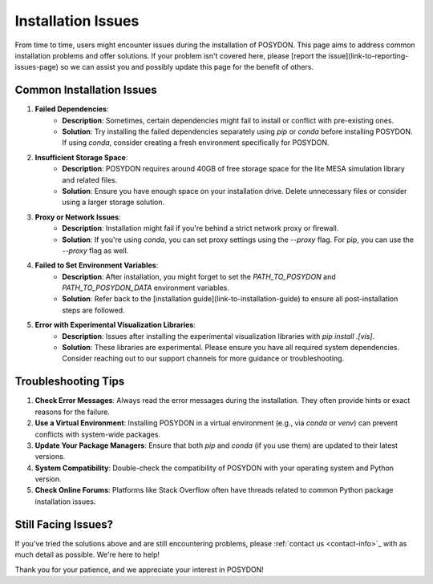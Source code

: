 .. _installation-issues:

Installation Issues
-------------------

From time to time, users might encounter issues during the installation of POSYDON. This page aims to address common installation problems and offer solutions. If your problem isn't covered here, please [report the issue](link-to-reporting-issues-page) so we can assist you and possibly update this page for the benefit of others.

Common Installation Issues
~~~~~~~~~~~~~~~~~~~~~~~~~~

1. **Failed Dependencies**:
    - **Description**: Sometimes, certain dependencies might fail to install or conflict with pre-existing ones.
    - **Solution**: Try installing the failed dependencies separately using `pip` or `conda` before installing POSYDON. If using `conda`, consider creating a fresh environment specifically for POSYDON.

2. **Insufficient Storage Space**:
    - **Description**: POSYDON requires around 40GB of free storage space for the lite MESA simulation library and related files.
    - **Solution**: Ensure you have enough space on your installation drive. Delete unnecessary files or consider using a larger storage solution.

3. **Proxy or Network Issues**:
    - **Description**: Installation might fail if you're behind a strict network proxy or firewall.
    - **Solution**: If you're using `conda`, you can set proxy settings using the `--proxy` flag. For pip, you can use the `--proxy` flag as well.

4. **Failed to Set Environment Variables**:
    - **Description**: After installation, you might forget to set the `PATH_TO_POSYDON` and `PATH_TO_POSYDON_DATA` environment variables.
    - **Solution**: Refer back to the [installation guide](link-to-installation-guide) to ensure all post-installation steps are followed.

5. **Error with Experimental Visualization Libraries**:
    - **Description**: Issues after installing the experimental visualization libraries with `pip install .[vis]`.
    - **Solution**: These libraries are experimental. Please ensure you have all required system dependencies. Consider reaching out to our support channels for more guidance or troubleshooting.

Troubleshooting Tips
~~~~~~~~~~~~~~~~~~~~

1. **Check Error Messages**: Always read the error messages during the installation. They often provide hints or exact reasons for the failure.

2. **Use a Virtual Environment**: Installing POSYDON in a virtual environment (e.g., via `conda` or `venv`) can prevent conflicts with system-wide packages.

3. **Update Your Package Managers**: Ensure that both `pip` and `conda` (if you use them) are updated to their latest versions.

4. **System Compatibility**: Double-check the compatibility of POSYDON with your operating system and Python version.

5. **Check Online Forums**: Platforms like Stack Overflow often have threads related to common Python package installation issues.

Still Facing Issues?
~~~~~~~~~~~~~~~~~~~~

If you've tried the solutions above and are still encountering problems, please :ref:`contact us <contact-info>`_ with as much detail as possible. We're here to help!

Thank you for your patience, and we appreciate your interest in POSYDON!
